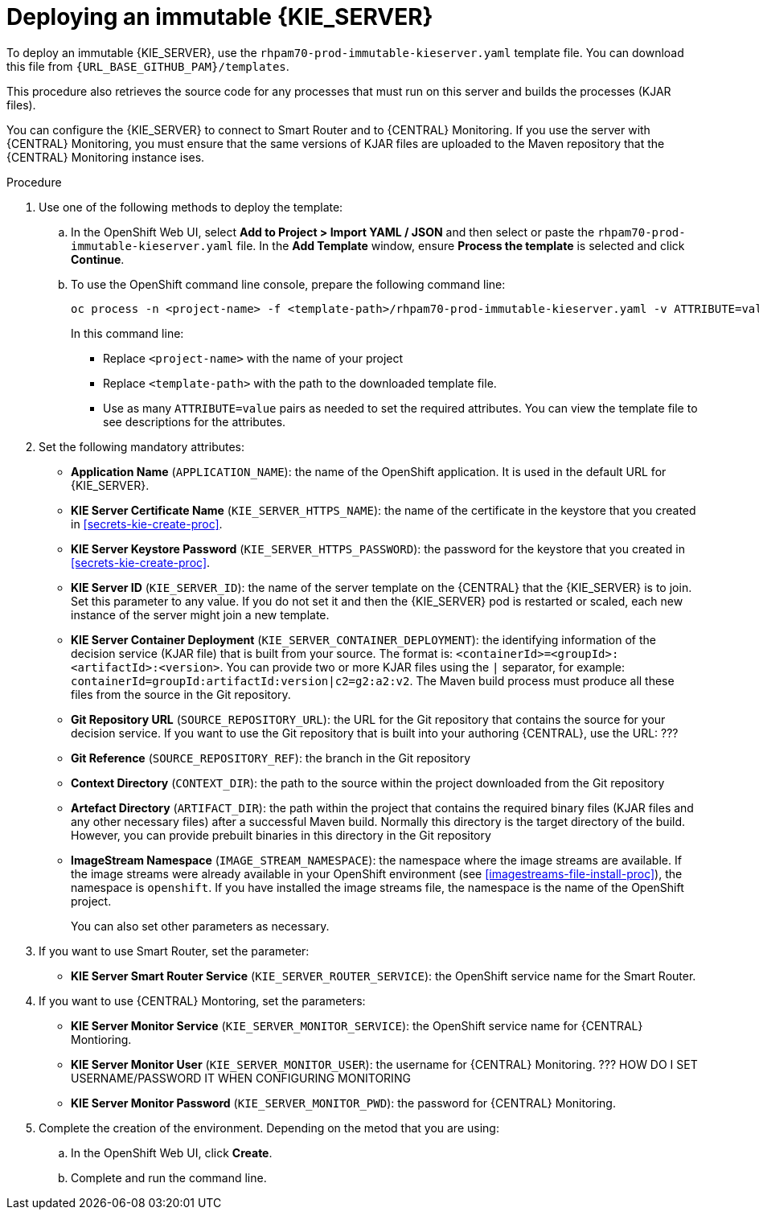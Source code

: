 [id='environment-immutable-server-proc']
= Deploying an immutable {KIE_SERVER}

To deploy an immutable {KIE_SERVER}, use the `rhpam70-prod-immutable-kieserver.yaml` template file. You can download this file from `{URL_BASE_GITHUB_PAM}/templates`.

This procedure also retrieves the source code for any processes that must run on this server and builds the processes (KJAR files). 

You can configure the {KIE_SERVER} to connect to Smart Router and to {CENTRAL} Monitoring. If you use the server with {CENTRAL} Monitoring, you must ensure that the same versions of KJAR files are uploaded to the Maven repository that the {CENTRAL} Monitoring instance ises.

.Procedure

. Use one of the following methods to deploy the template:
.. In the OpenShift Web UI, select *Add to Project >  Import YAML / JSON* and then select or paste the `rhpam70-prod-immutable-kieserver.yaml` file. In the *Add Template* window, ensure *Process the template* is selected and click *Continue*.
.. To use the OpenShift command line console, prepare the following command line:
+
[subs="verbatim,macros"]
----
oc process -n <project-name> -f <template-path>/rhpam70-prod-immutable-kieserver.yaml -v ATTRIBUTE=value -V ATTRIBUTE=value... | oc create -n <project-name> -f -
----
+
In this command line:
+
* Replace `<project-name>` with the name of your project
* Replace `<template-path>` with the path to the downloaded template file.
* Use as many `ATTRIBUTE=value` pairs as needed to set the required attributes. You can view the template file to see descriptions for the attributes.
+
. Set the following mandatory attributes:
** *Application Name* (`APPLICATION_NAME`): the name of the OpenShift application. It is used in the default URL for {KIE_SERVER}.
** *KIE Server Certificate Name* (`KIE_SERVER_HTTPS_NAME`): the name of the certificate in the keystore that you created in <<secrets-kie-create-proc>>.
** *KIE Server Keystore Password* (`KIE_SERVER_HTTPS_PASSWORD`): the password for the keystore that you created in <<secrets-kie-create-proc>>.
** *KIE Server ID* (`KIE_SERVER_ID`): the name of the server template on the {CENTRAL} that the {KIE_SERVER} is to join. Set this parameter to any value. If you do not set it and then the {KIE_SERVER} pod is restarted or scaled, each new instance of the server might join a new template. 
** *KIE Server Container Deployment* (`KIE_SERVER_CONTAINER_DEPLOYMENT`): the identifying information of the decision service (KJAR file) that is built from your source. The format is: `<containerId>=<groupId>:<artifactId>:<version>`. You can provide two or more KJAR files using the `|` separator, for example: `containerId=groupId:artifactId:version|c2=g2:a2:v2`. The Maven build process must produce all these files from the source in the Git repository.
** *Git Repository URL* (`SOURCE_REPOSITORY_URL`): the URL for the Git repository that contains the source for your decision service. If you want to use the Git repository that is built into your authoring {CENTRAL}, use the URL: ???
** *Git Reference* (`SOURCE_REPOSITORY_REF`): the branch in the Git repository
** *Context Directory* (`CONTEXT_DIR`): the path to the source within the project downloaded from the Git repository
** *Artefact Directory* (`ARTIFACT_DIR`): the path within the project that contains the required binary files (KJAR files and any other necessary files) after a successful Maven build. Normally this directory is the target directory of the build. However, you can provide prebuilt binaries in this directory in the Git repository
** *ImageStream Namespace* (`IMAGE_STREAM_NAMESPACE`): the namespace where the image streams are available. If the image streams were already available in your OpenShift environment (see <<imagestreams-file-install-proc>>), the namespace is `openshift`. If you have installed the image streams file, the namespace is the name of the OpenShift project.
+
You can also set other parameters as necessary.
. If you want to use Smart Router, set the parameter:
+ 
** *KIE Server Smart Router Service* (`KIE_SERVER_ROUTER_SERVICE`): the OpenShift service name for the Smart Router.
. If you want to use {CENTRAL} Montoring, set the parameters:
** *KIE Server Monitor Service* (`KIE_SERVER_MONITOR_SERVICE`): the OpenShift service name for {CENTRAL} Montioring.
** *KIE Server Monitor User* (`KIE_SERVER_MONITOR_USER`): the username for {CENTRAL} Monitoring. ??? HOW DO I SET USERNAME/PASSWORD IT WHEN CONFIGURING MONITORING
** *KIE Server Monitor Password* (`KIE_SERVER_MONITOR_PWD`): the password for {CENTRAL} Monitoring.
+
. Complete the creation of the environment. Depending on the metod that you are using:
.. In the OpenShift Web UI, click *Create*.
.. Complete and run the command line.
